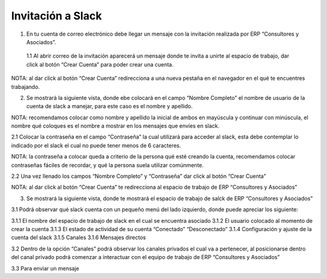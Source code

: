 
**Invitación a Slack**
--------------------
1. En tu cuenta de correo electrónico debe llegar un mensaje con  la invitación realizada por ERP “Consultores y Asociados”.

  1.1 Al abrir correo de la invitación aparecerá  un mensaje donde te invita a unirte al espacio de trabajo, dar click al  botón “Crear Cuenta”  para poder crear una cuenta.

NOTA: al dar click al botón “Crear Cuenta” redirecciona a una nueva pestaña en el navegador en el qué te encuentres trabajando.

2. Se mostrará la siguiente vista, donde ebe colocará en el campo “Nombre Completo” el  nombre de usuario de la  cuenta de slack a manejar, para este caso es el nombre y apellido.

NOTA: recomendamos colocar como nombre y apellido la inicial de ambos en mayúscula y continuar con minúscula, el nombre qué coloques es el nombre a mostrar en los mensajes que envíes en slack.

2.1 Colocar la contraseña en el campo “Contraseña”  la cual utilizará para acceder al slack, esta debe contemplar  lo indicado por el slack el cual no puede tener menos de 6 caracteres.

NOTA: la contraseña a colocar queda a criterio de la persona qué esté creando la cuenta, recomendamos colocar contraseñas fáciles de recordar, y qué la persona suela  utilizar comúnmente.

2.2 Una vez llenado los campos “Nombre Completo” y “Contraseña” dar click al botón “Crear Cuenta”

NOTA: al dar click al botón “Crear Cuenta” te redirecciona al espacio de trabajo de ERP “Consultores y Asociados”

3.  Se mostrará la siguiente vista, donde te mostrará el espacio de trabajo de salck de ERP “Consultores y Asociados”

3.1 Podrá observar qué slack cuenta con un pequeño menú del lado izquierdo, donde puede apreciar los siguiente:

3.1.1  El nombre del espacio de trabajo de slack en el cual se encuentra asociado
3.1.2  El usuario colocado al momento de crear la cuenta
3.1.3  El estado de actividad de su cuenta “Conectado” “Desconectado”
3.1.4  Configuración y ajuste de la cuenta del slack
3.1.5 Canales
3.1.6 Mensajes directos

3.2 Dentro de la opción “Canales” podrá observar los canales privados el cual va a pertenecer, al posicionarse dentro del canal privado podrá comenzar a interactuar con el equipo de trabajo de ERP “Consultores y Asociados”

3.3 Para enviar un mensaje
